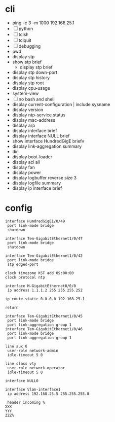 * cli

- ping -c 3 -m 1000 192.168.25.1
- [ ] python
- [ ] tclsh
- [ ] tclquit
- [ ] debugging
- pwd
- display stp
- show stp brief
  - display stp brief
- display stp down-port
- display stp history
- display stp root
- display cpu-usage
- system-view
- [ ] no bash and shell
- display current-configuration | include sysname
- display version
- display ntp-service status
- display mac-address
- display arp
- display interface brief
- display interface NULL brief
- show interface HundredGigE briefv
- display link-aggregation summary
- dir
- display boot-loader
- display acl all
- display fan
- display power
- display logbuffer reverse size 3
- display logfile summary
- display ip interface brief

* config

#+BEGIN_SRC 
interface HundredGigE1/0/49
 port link-mode bridge
 shutdown
#+END_SRC

#+BEGIN_SRC 
interface Ten-GigabitEthernet1/0/47
 port link-mode bridge
 shutdown
#+END_SRC

#+BEGIN_SRC 
interface Ten-GigabitEthernet1/0/42
 port link-mode bridge
 stp edged-port
#+END_SRC

#+BEGIN_SRC 
 clock timezone KST add 09:00:00
 clock protocol ntp
#+END_SRC

#+BEGIN_SRC 
interface M-GigabitEthernet0/0/0
 ip address 1.1.1.2 255.255.255.252
#+END_SRC

#+BEGIN_SRC 
 ip route-static 0.0.0.0 192.168.25.1
#+END_SRC

#+BEGIN_SRC 
return
#+END_SRC

#+BEGIN_SRC 
interface Ten-GigabitEthernet1/0/45
 port link-mode bridge
 port link-aggregation group 1
interface Ten-GigabitEthernet1/0/46
 port link-mode bridge
 port link-aggregation group 1
#+END_SRC

#+BEGIN_SRC 
line aux 0
 user-role network-admin
 idle-timeout 5 0
#+END_SRC

#+BEGIN_SRC 
line class vty
 user-role network-operator
 idle-timeout 5 0
#+END_SRC

#+BEGIN_SRC 
interface NULL0
#+END_SRC

#+BEGIN_SRC 
interface Vlan-interface1
 ip address 192.168.25.5 255.255.255.0
#+END_SRC

#+BEGIN_SRC 
 header incoming %
XXX
YYY
ZZZ%
#+END_SRC


